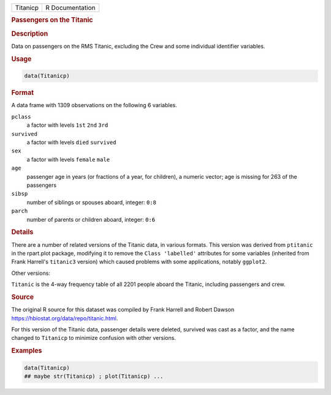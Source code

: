 .. container::

   .. container::

      ======== ===============
      Titanicp R Documentation
      ======== ===============

      .. rubric:: Passengers on the Titanic
         :name: passengers-on-the-titanic

      .. rubric:: Description
         :name: description

      Data on passengers on the RMS Titanic, excluding the Crew and some
      individual identifier variables.

      .. rubric:: Usage
         :name: usage

      .. code:: R

         data(Titanicp)

      .. rubric:: Format
         :name: format

      A data frame with 1309 observations on the following 6 variables.

      ``pclass``
         a factor with levels ``1st`` ``2nd`` ``3rd``

      ``survived``
         a factor with levels ``died`` ``survived``

      ``sex``
         a factor with levels ``female`` ``male``

      ``age``
         passenger age in years (or fractions of a year, for children),
         a numeric vector; age is missing for 263 of the passengers

      ``sibsp``
         number of siblings or spouses aboard, integer: ``0:8``

      ``parch``
         number of parents or children aboard, integer: ``0:6``

      .. rubric:: Details
         :name: details

      There are a number of related versions of the Titanic data, in
      various formats. This version was derived from ``ptitanic`` in the
      rpart.plot package, modifying it to remove the
      ``Class 'labelled'`` attributes for some variables (inherited from
      Frank Harrell's ``titanic3`` version) which caused problems with
      some applications, notably ``ggplot2``.

      Other versions:

      ``Titanic`` is the 4-way frequency table of all 2201 people aboard
      the Titanic, including passengers and crew.

      .. rubric:: Source
         :name: source

      The original R source for this dataset was compiled by Frank
      Harrell and Robert Dawson
      https://hbiostat.org/data/repo/titanic.html.

      For this version of the Titanic data, passenger details were
      deleted, survived was cast as a factor, and the name changed to
      ``Titanicp`` to minimize confusion with other versions.

      .. rubric:: Examples
         :name: examples

      .. code:: R

         data(Titanicp)
         ## maybe str(Titanicp) ; plot(Titanicp) ...
